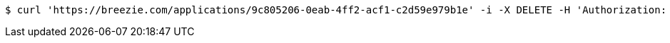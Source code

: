 [source,bash]
----
$ curl 'https://breezie.com/applications/9c805206-0eab-4ff2-acf1-c2d59e979b1e' -i -X DELETE -H 'Authorization: Bearer: 0b79bab50daca910b000d4f1a2b675d604257e42'
----